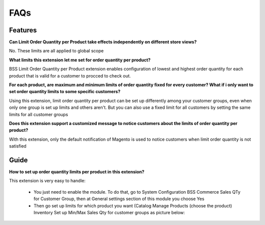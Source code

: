FAQs
====

.. role:: bullet

.. role:: red

:red:`Features`
---------------

**Can Limit Order Quantity per Product take effects independently on different store views?**

No. These limits are all applied to global scope

 

**What limits this extension let me set for order quantity per product?**

BSS Limit Order Quantity per Product extension enables configuration of lowest and highest order quantity for each product that is valid for a 
customer to procced to check out.


**For each product, are maximum and minimum limits of order quantity fixed for every customer? What if i only want to set order quantity limits to 
some specific customers?**

Using this extension, limit order quantity per product can be set up differently among your customer groups, even when only one group is set up limits 
and others aren't. But you can also use a fixed limit for all customers by setting the same limits for all customer groups


**Does this extension support a customized message to notice customers about the limits of order quantity per product?**

With this extension, only the default notification of Magento is used to notice customers when limit order quantity is not satisfied

:red:`Guide`
------------

**How to set up order quantity limits per product in this extension?**

This extension is very easy to handle:

	* You just need to enable the module. To do that, go to System :bullet:`Configuration` :bullet:`BSS Commerce` :bullet:`Sales QTy for Customer Group`, then at General settings section of this module you choose Yes
	
	* Then go set up limits for which product you want (Catalog :bullet:`Manage Products` :bullet:`(choose the product)` :bullet:`Inventory` :bullet:`Set up Min/Max Sales Qty` for customer groups as picture below:



.. raw:: html

	<style>
		p {text-align: justify;}
		.bullet:before {content:'\2192';margin-right: 9px;}
		.red {color: red;}
	</style>

